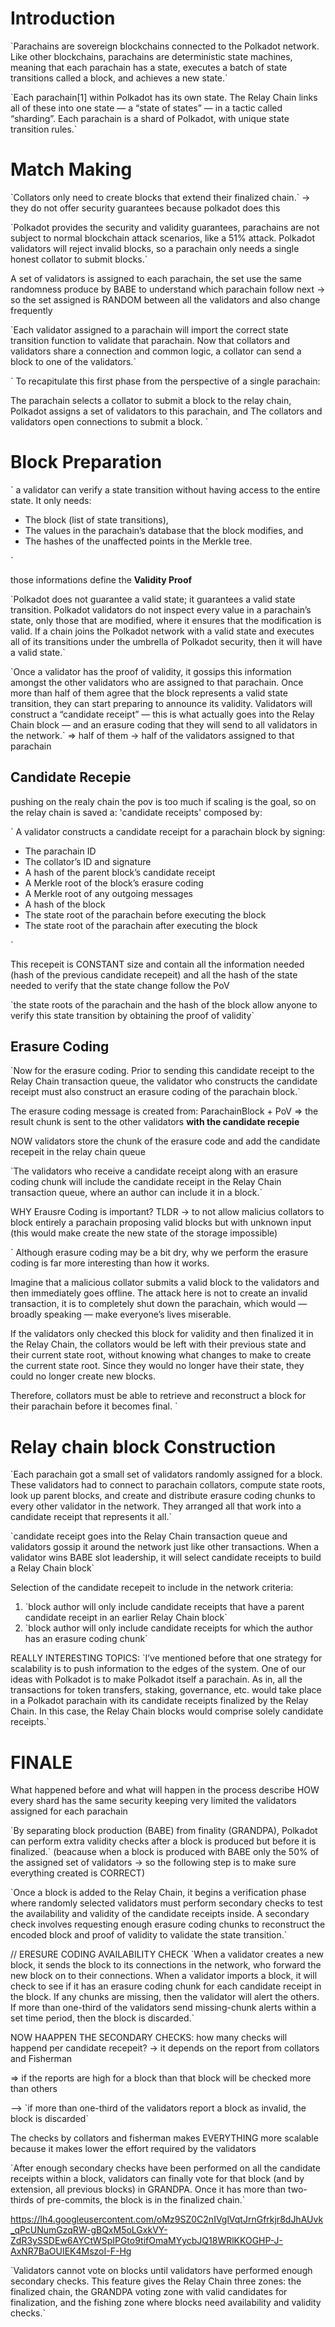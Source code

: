
* Introduction
`Parachains are sovereign blockchains connected to the Polkadot network. Like other blockchains, parachains are deterministic state machines, meaning that each parachain has a state, executes a batch of state transitions called a block, and achieves a new state.`

`Each parachain[1] within Polkadot has its own state. The Relay Chain links all of these into one state — a “state of states” — in a tactic called “sharding”. Each parachain is a shard of Polkadot, with unique state transition rules.`

* Match Making
`Collators only need to create blocks that extend their finalized chain.` -> they do not offer security guarantees because polkadot does this

`Polkadot provides the security and validity guarantees, parachains are not subject to normal blockchain attack scenarios, like a 51% attack. Polkadot validators will reject invalid blocks, so a parachain only needs a single honest collator to submit blocks.`

A set of validators is assigned to each parachain, the set use the same randomness produce by BABE to understand which parachain follow next -> so the set assigned is RANDOM between all the validators and also change frequently

`Each validator assigned to a parachain will import the correct state transition function to validate that parachain. Now that collators and validators share a connection and common logic, a collator can send a block to one of the validators.`

`
To recapitulate this first phase from the perspective of a single parachain:

    The parachain selects a collator to submit a block to the relay chain,
    Polkadot assigns a set of validators to this parachain, and
    The collators and validators open connections to submit a block.
`

* Block Preparation

`
a validator can verify a state transition without having access to the entire state. It only needs:
+ The block (list of state transitions),
+ The values in the parachain’s database that the block modifies, and
+ The hashes of the unaffected points in the Merkle tree.
`

those informations define the *Validity Proof*

`Polkadot does not guarantee a valid state; it guarantees a valid state transition. Polkadot validators do not inspect every value in a parachain’s state, only those that are modified, where it ensures that the modification is valid. If a chain joins the Polkadot network with a valid state and executes all of its transitions under the umbrella of Polkadot security, then it will have a valid state.`

`Once a validator has the proof of validity, it gossips this information amongst the other validators who are assigned to that parachain. Once more than half of them agree that the block represents a valid state transition, they can start preparing to announce its validity. Validators will construct a “candidate receipt” — this is what actually goes into the Relay Chain block — and an erasure coding that they will send to all validators in the network.` => half of them -> half of the validators assigned to that parachain

** Candidate Recepie
pushing on the realy chain the pov is too much if scaling is the goal, so on the relay chain is saved a:
'candidate receipts' composed by:

`
A validator constructs a candidate receipt for a parachain block by signing:
+ The parachain ID
+ The collator’s ID and signature
+ A hash of the parent block’s candidate receipt
+ A Merkle root of the block’s erasure coding
+ A Merkle root of any outgoing messages
+ A hash of the block
+ The state root of the parachain before executing the block
+ The state root of the parachain after executing the block
`

This recepeit is CONSTANT size and contain all the information needed (hash of the previous candidate recepeit) and all the hash of the state needed to verify that the state change follow the PoV

`the state roots of the parachain and the hash of the block allow anyone to verify this state transition by obtaining the proof of validity`

** Erasure Coding
`Now for the erasure coding. Prior to sending this candidate receipt to the Relay Chain transaction queue, the validator who constructs the candidate receipt must also construct an erasure coding of the parachain block.`

The erasure coding message is created from: ParachainBlock + PoV => the result chunk is sent to the other validators *with the candidate recepie*

NOW validators store the chunk of the erasure code and add the candidate recepeit in the relay chain queue

`The validators who receive a candidate receipt along with an erasure coding chunk will include the candidate receipt in the Relay Chain transaction queue, where an author can include it in a block.`

WHY Erausre Coding is important? TLDR -> to not allow malicius collators to block entirely a parachain proposing valid blocks but with unknown input (this would make create the new state of the storage impossible)

`
Although erasure coding may be a bit dry, why we perform the erasure coding is far more interesting than how it works.

Imagine that a malicious collator submits a valid block to the validators and then immediately goes offline. The attack here is not to create an invalid transaction, it is to completely shut down the parachain, which would — broadly speaking — make everyone’s lives miserable.

If the validators only checked this block for validity and then finalized it in the Relay Chain, the collators would be left with their previous state and their current state root, without knowing what changes to make to create the current state root. Since they would no longer have their state, they could no longer create new blocks.

Therefore, collators must be able to retrieve and reconstruct a block for their parachain before it becomes final.
`
* Relay chain block Construction
`Each parachain got a small set of validators randomly assigned for a block. These validators had to connect to parachain collators, compute state roots, look up parent blocks, and create and distribute erasure coding chunks to every other validator in the network. They arranged all that work into a candidate receipt that represents it all.`

`candidate receipt goes into the Relay Chain transaction queue and validators gossip it around the network just like other transactions. When a validator wins BABE slot leadership, it will select candidate receipts to build a Relay Chain block`


Selection of the candidate recepeit to include in the network criteria:
1. `block author will only include candidate receipts that have a parent candidate receipt in an earlier Relay Chain block`
2. `block author will only include candidate receipts for which the author has an erasure coding chunk`

REALLY INTERESTING TOPICS:
`I’ve mentioned before that one strategy for scalability is to push information to the edges of the system. One of our ideas with Polkadot is to make Polkadot itself a parachain. As in, all the transactions for token transfers, staking, governance, etc. would take place in a Polkadot parachain with its candidate receipts finalized by the Relay Chain. In this case, the Relay Chain blocks would comprise solely candidate receipts.`

* FINALE
What happened before and what will happen in the process describe HOW every shard has the same security keeping very limited the validators assigned for each parachain

`By separating block production (BABE) from finality (GRANDPA), Polkadot can perform extra validity checks after a block is produced but before it is finalized.` (beacause when a block is produced with BABE only the 50% of the assigned set of validators -> so the following step is to make sure everything created is CORRECT)

`Once a block is added to the Relay Chain, it begins a verification phase where randomly selected validators must perform secondary checks to test the availability and validity of the candidate receipts inside. A secondary check involves requesting enough erasure coding chunks to reconstruct the encoded block and proof of validity to validate the state transition.`

// ERESURE CODING AVAILABILITY CHECK
`When a validator creates a new block, it sends the block to its connections in the network, who forward the new block on to their connections. When a validator imports a block, it will check to see if it has an erasure coding chunk for each candidate receipt in the block. If any chunks are missing, then the validator will alert the others. If more than one-third of the validators send missing-chunk alerts within a set time period, then the block is discarded.`

NOW HAAPPEN THE SECONDARY CHECKS:
how many checks will happend per candidate recepeit? -> it depends on the report from collators and Fisherman

=> if the reports are high for a block than that block will be checked more than others

----> `if more than one-third of the validators report a block as invalid, the block is discarded`

The checks by collators and fisherman makes EVERYTHING more scalable because it makes lower the effort required by the validators

`After enough secondary checks have been performed on all the candidate receipts within a block, validators can finally vote for that block (and by extension, all previous blocks) in GRANDPA. Once it has more than two-thirds of pre-commits, the block is in the finalized chain.`

https://lh4.googleusercontent.com/oMz9SZ0C2nIVglVqtJrnGfrkjr8dJhAUvk_qPcUNumGzqRW-gBQxM5oLGxkVY-ZdR3ySSDEw6AYCtWSpIPGto9tifOmaMYycbJQ18WRlKKOGHP-J-AxNR7BaOUIEK4MszoI-F-Hg

`Validators cannot vote on blocks until validators have performed enough secondary checks. This feature gives the Relay Chain three zones: the finalized chain, the GRANDPA voting zone with valid candidates for finalization, and the fishing zone where blocks need availability and validity checks.`
